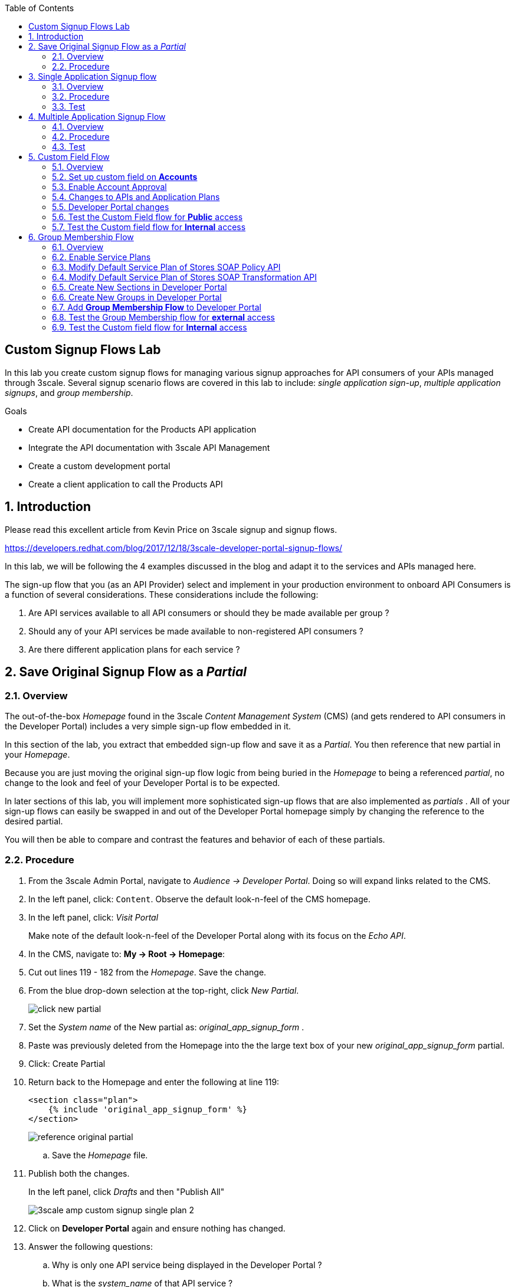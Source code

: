 :scrollbar:
:data-uri:
:toc2:
:linkattrs:


== Custom Signup Flows Lab

In this lab you create custom signup flows for managing various signup approaches for API consumers of your APIs managed through 3scale. 
Several signup scenario flows are covered in this lab to include: _single application sign-up_,  _multiple application signups_, and _group membership_.

.Goals
* Create API documentation for the Products API application
* Integrate the API documentation with 3scale API Management
* Create a custom development portal
* Create a client application to call the Products API

:numbered:

== Introduction

Please read this excellent article from Kevin Price on 3scale signup and signup flows.

https://developers.redhat.com/blog/2017/12/18/3scale-developer-portal-signup-flows/

In this lab, we will be following the 4 examples discussed in the blog and adapt it to the services and APIs managed here.

The sign-up flow that you (as an API Provider) select and implement in your production environment to onboard API Consumers is a function of several considerations.   
These considerations include the following:

. Are API services available to all API consumers or should they be made available per group ?
. Should any of your API services be made available to non-registered API consumers ?
. Are there different application plans for each service ?


== Save Original Signup Flow as a _Partial_

=== Overview

The out-of-the-box _Homepage_ found in the 3scale _Content Management System_ (CMS) (and gets rendered to API consumers in the Developer Portal) includes a very simple sign-up flow embedded in it.

In this section of the lab, you extract that embedded sign-up flow and save it as a _Partial_.
You then reference that new partial in your _Homepage_.

Because you are just moving the original sign-up flow logic from being buried in the _Homepage_ to being a referenced _partial_, no change to the look and feel of your Developer Portal is to be expected.

In later sections of this lab, you will implement more sophisticated sign-up flows that are also implemented as _partials_ .
All of your sign-up flows can easily be swapped in and out of the Developer Portal homepage simply by changing the reference to the desired partial.

You will then be able to compare and contrast the features and behavior of each of these partials.



=== Procedure

. From the 3scale Admin Portal, navigate to _Audience -> Developer Portal_.  Doing so will expand links related to the CMS.
. In the left panel, click: `Content`.  Observe the default look-n-feel of the CMS homepage.
. In the left panel, click: _Visit Portal_
+
Make note of the default look-n-feel of the Developer Portal along with its focus on the _Echo API_.

. In the CMS, navigate to: *My -> Root -> Homepage*:
. Cut out lines 119 - 182 from the _Homepage_.  Save the change.
. From the blue drop-down selection at the top-right, click _New Partial_.
+
image::images/click_new_partial.png[]

. Set the _System name_ of the New partial as: _original_app_signup_form_ .
. Paste was previously deleted from the Homepage into the the large text box of your new _original_app_signup_form_ partial.
. Click:  Create Partial
. Return back to the Homepage and enter the following at line 119:
+
-----
<section class="plan">
    {% include 'original_app_signup_form' %}
</section>
-----
+
image::images/reference_original_partial.png[]

.. Save the _Homepage_ file.

. Publish both the changes.
+
In the left panel, click _Drafts_ and then "Publish All"
+
image::images/3scale_amp_custom_signup_single_plan_2.png[]

. Click on *Developer Portal* again and ensure nothing has changed.

. Answer the following questions:

.. Why is only one API service being displayed in the Developer Portal ?
.. What is the _system_name_ of that API service ?

ifdef::showscript[]

. {% for plan in provider.services.api.application_plans %}
. api

endif::showscript[]




== Single Application Signup flow

=== Overview

This is the simplest signup flow.
It only allows a subscription to a single Service and Application Plan upon account creation.

This signup flow is actually very similar to the original sign-up flow you saved as a _partial_ in the previous section of this lab.

The only difference between this signup flow and the original is :

. The original partial is focused specifically on the sample _Echo_ API that comes out of the box with a fresh install of the product.
. This _single-app_ sign up flow used in this section iterates through the application plans of all services from the provider account.
+
The API consumer is allowed to sign-up for 1 of the possible many application plans displayed.

You do not need to enable any special features in the 3scale Developer portal to use this flow.

The signup flow is provided in the partial *~/lab/3scale_development_labs/DevPortal/_single_app_signup_form.html.liquid*.

=== Procedure

. Open the file *~/lab/3scale_development_labs/DevPortal/_single_app_signup_form.html.liquid* and examine the code for the signup:
.. Service/Application filter
+
----
            {% for service in provider.services %}
      		<h2> {{ service.name }} </h2>
      		<div class="row">
            {% for plan in service.application_plans%}
----
+
NOTE: The above liquid filter iterates through the list of all services for the provider, and then further iterates through all the application plans. 
Thus, this filter allows you to display a list of all services along with the service plans.
+
.. Plan Features/Limits
+
----
    <div class="col-md-4">
        <article class="panel panel-default">
            <div class="panel-heading">
                <strong>{{ plan.name }}</strong>
            </div>
            <div class="panel-body">
                <div class="row">
                    {% if plan.features == present %}
                    <div class="col-md-6">
                        <h5>Features</h5>
                        <ul class="features list-unstyled">
                            {% for feature in plan.features %}
                            <li>
                                <i class="fa fa-check"></i> {{ feature.name }}
                            </li>
                            {% endfor %}
                        </ul>
                    </div>
                    {% endif %}
                    <div class="col-md-6">
                        <h5>Limits</h5>
                        <ul class="limits list-unstyled">
                            {% if plan.usage_limits == present %} {% for limit in plan.usage_limits %}
                            <li>
                                <i class="fa fa-signal"></i> {{ limit.metric.name }} &ndash; {{ limit.value }} {{ limit.metric.unit }}s per {{ limit.period }}
                            </li>
                            {% endfor %} {% else %}
                            <li>
                                <i class="fa fa-signal"></i> No limits
                            </li>
                            {% endif %}
                        </ul>
                    </div>
                </div>
            </div>
----
+
NOTE: The above code displays the plan name and features/limits setup for the plan.
+
.. Signup link
+
----
                   <a class="btn btn-cta-secondary pull-right" href="{{ urls.signup }}?{{ plan | to_param }}&{{ service.service_plans.first | to_param }}">Signup to plan {{ plan.name }}</a>

----
+
NOTE: This section shows the link to redirect to the signup form for the chosen plan and service.
+
. Add this partial to the developer portal.
.. click on *New Partial*
.. Provide System name as:  *single_app_signup_form*
.. Copy the contents of the file *~/lab/3scale_development_labs/DevPortal/_single_app_signup_form.html.liquid* into the text field.
.. Click on *Create Partial*.
.. Confirm that the partial shows up in the menu list of partials.
+
image::images/3scale_amp_custom_signup_single_plan.png[]

. Edit the *Homepage*:
.. At around line 120, replace _original_app_signup_form_ with _single_app_signup_form_.
+
....
  <section class="plan">
    {% include 'single_app_signup_form' %}
  </section>
{% endif %}
....
+
NOTE: The include ensures the content of the partial is included to be displayed in the Homepage.
+
.. Save the file.
. Publish both the changes.
+
image::images/3scale_amp_custom_signup_single_plan_2.png[]


=== Test
. Navigate to the Developer Portal and ensure you are currently logged out.
. Verify that the Homepage now displays all API services and application plans created in previous labs:
+
image::images/3scale_amp_custom_signup_single_plan_3.png[]
+
. Now sign up using the form by clicking on one of the plans.
+
Notice that you are only allowed to select the link to a single application plan at a time.

. Fill up the form with a new user details and a valid email address.
+
image::images/3scale_amp_custom_signup_single_plan_4.png[]
+
. Once signup is successful, you will get a Success page.
+
image::images/3scale_amp_custom_signup_single_plan_5.png[]
+
. Look for the email to the email address provided.
+
image::images/3scale_amp_custom_signup_single_plan_6.png[]
+
. Click on the *activate your account* link and sign in with the username/password used to create the account.
. Finally, in the admin portal click on the *Developers* tab, check that the Account & user are created.
+
image::images/3scale_amp_custom_signup_single_plan_7.png[]




== Multiple Application Signup Flow

=== Overview
The multiple application signup flow allows users to signup for multiple services (and the associated application plans) at the same time.

It does so by providing a _partial_ that renders a multi-select check box HTML form in the Developer Portal.

In addition, the *Multiple Applications* feature needs to be enabled in the Developer Portal.

=== Procedure

. Login to the admin portal using your credentials and navigate to *Developer Portal*.
. Click on *Feature Visibility*.
. Ensure that the *Multiple Applications* feature is *_visible_*.
+
image::images/3scale_amp_custom_signup_multi_plan.png[]

The signup flow is provided in the partial *~/lab/3scale_development_labs/DevPortal/_multiple_app_signup_form.html.liquid*.

. Open the file *~/lab/3scale_development_labs/DevPortal/_multiple_app_signup_form.html.liquid* and examine the code for the signup:
. You will notice that the form is quite similar to the *_single_app_signup_form.html.liquid*. Specific to this _partial_, of interest is the following:
.. The signup form:
+
----
<form action="{{ urls.signup }}" method="get">
----
+
.. checkbox input:
+
----
<input type="checkbox" name="plan_ids[]" value="{{ plan.id }}">Signup to {{ plan.name }}</input>
<input type="hidden" name="plan_ids[]" value="{{ service.service_plans.first.id }}"></input>

----
+
.. A submit button to direct to the Signup form.
+
----
    <button type="submit" class="btn btn-cta-primary">Signup</a>
----
+
. Upload the partial to the Developer Portal.
.. System name* : *multi_app_signup_form*
.. Copy the contents of the file *~/lab/3scale_development_labs/DevPortal/_multiple_app_signup_form.html.liquid* and click on *Create Partial*.
. Ensure the partial shows up in the menu.
. Edit the *Homepage* and change the include section to use the *multi_app_signup_form* instead of *single_app_signup_form*.
. Now save and *Publish* the changes.

=== Test
. Navigate to the Developer Portal and ensure you are currently logged out.
. Notice the home page now has the multiple signup form, with a checkbox for each application plan.
+
image::images/3scale_amp_custom_signup_multi_plan_3.png[]
+
. Try to signup for 2 different applications (e.g API Unlimited and ProductsBasicPlan).
. In the signup form, provide an appropriate email address and user details.
. Click on the link in the confirmation email and login.
. Login as the new user and notice the ability to view all registered Application and Keys created for those chosen applications.
+
image::images/apps_and_creds.png[]

. Finally, in the admin portal click on the *Developers* tab, check that the Account & user are created.
+
image::images/3scale_amp_custom_signup_multi_plan_5.png[]
+
NOTE: Note that if there are any services with default application plans, then a default application is created for the account created using the signup form. 
In order to prevent this, do NOT mark any application plan as default in the service specification.





== Custom Field Flow

=== Overview

With this flow, a custom _field_ on the API consumer accounts is used to control the services those API consumers can see and subscribe to. 

A typical usecase is if there are multiple application plans each with different access (e.g a different plan for internal developers and another for external developers). 
This field can be combined with the *Account Approval* feature so that an admin can view and approve the user to a particular service.

In this sign-up flow use case, we will utilize two of the _Stores_ related APIs that you have created in previous labs.

. *Stores SOAP Policy API*
+
Manages SOAP services and introduces a custom SOAP policy to track metrics per SOAP operation.
+
In this scenario, we will make this *internal* and only available to API consumers who are signed up as _internal_ users. 

. *Stores SOAP Transformation API*
+
Uses JBoss Fuse as a REST to SOAP XML mediation layer.
+
In this scenario, this endpoint could be made available to API consumers who are signed up as _public_ users. 
+
We will also restrict *public* users to have an Account Approval required, so that before they could access the Stores Transformation API, an admin user will approve their request.


The below steps are required to accomplish this _Custom Field Flow_.

=== Set up custom field on *Accounts*

Let's start by defining the custom field on the API consumer *Accounts* object.

. Open the Admin Portal and navigate to: *Audience -> Accounts -> Fields Definitions* tab.
. Click on the *Create* link in the Account field.
+
image::images/account_field_create.png[]

. Enter the following values:
.. *Name*: access
.. *Label*: access
.. Do not check any of the *Required*, *Hidden* or *Read Only*.
.. *Choices*: internal, public
+
image::images/3scale_amp_custom_signup_field_plan_2.png[]

... Note that the field could be made *Required* so that any user signup will contain this field. 
Another usecase is to make it a *Hidden* field, and have a simple javascript provide its value (e.g depending on user's email address). 
This field can also be made *Read Only* such that it cannot be changed by the API consumers, only by the API provider tenant admin.
... In our scenario, we leave all of these options unchecked so that upon sign-up, the user can see this field and optionally decide whether to gain access to either an _internal_ or _public_ API.

. Click `Create`, and check that the field is successfully added to the Account object.
+
image::images/3scale_amp_custom_signup_field_plan_3.png[]



=== Enable Account Approval
It is possible to require that an API provider approve and activate all accounts initiated by API consumers.

Please enable this feature now by executing the following:

. As an API provider, navigate to the following in the Admin Portal: `Audience -> Accounts -> Usage Rules -> Signup`
. Click the checkbox: `Account approval required`
. Click `Update Settings`

This feature will be used in both this custom signup flow as well as the next one introduced in this lab:  _Group Membership Signup_.

=== Changes to APIs and Application Plans

In this section, a custom _feature_ will be defined for two of your API services:  _Stores SOAP Policy API_ and _Stores Transformation API_.

The values (_internal_ and _public_ ) of these _features_ correspond to the values of the previously created _field_ defined for all API consumer _accounts_.

==== Stores SOAP Policy API

. Navigate to the  *Settings* for the Stores SOAP Policy API, and select *default* plan, enable the option: *Developers can select a plan when creating a new application*.
+
image::images/3scale_amp_custom_signup_field_plan_10.png[]
+
. Click on *Update Service*.

. Navigate to the _StoresSOAPBasicPlan_ Application Plan of the *Stores SOAP Policy API*.
. Create a *New Feature* with following values:
.. *Name* : internal
.. *System name* : internal
.. *Description* : This Plan is intended for internal users.
. Click on *Save*
+
image::images/3scale_amp_custom_signup_field_plan_4.png[]
+
. Click on the *x* under *Enabled?* to enable the feature.

==== Stores Transformation API

. For the *default* plan of the _Stores Transformation API_, enable the option:  *Developers can select a plan when creating a new application*.
. Navigate to the *StoresPremiumPlan* of the *Stores SOAP Transformation API*.
. Select the checkbox for *Application require approval?*
. Create a new feature for this plan with the following values:
.. *Name* : public
.. *System name* : public
.. *Description* : This Plan is intended for public users.
. After saving the new feature, enable it.
 

=== Developer Portal changes

Two _partials_ will be be specified in the _Homepage_.

The first new partial renders in the Dev Portal for unauthenticated users.
The second new partial renders in the Dev Portal only after the API consumer has registered a new account and authenticated in.

. Add the partial *unauthenticated_noplan_signup_form* with the contents of the file: *~/lab/3scale_development_labs/DevPortal/_unauthenticated_noplan_signup_form.html.liquid*
. In the *Homepage*, modify the include statement at around line 123 
+
----
{% include 'unauthenticated_noplan_signup_form' %}
----
+
This partial is rendered for unauthenticated users.
Notice that is simply provides a link to the registration page.


. Add the partial *custom_field_signup_form* with the contents of the file *~/lab/3scale_development_labs/DevPortal/_custom_field_plans.html.liquid*
. In the *Homepage*, add the following after line 87 (before the *{% else %}* line).
+
----
{% include 'custom_field_signup_form' %}
----
+
This partial is rendered for authenticated API consumers.
Notice that the partial contains logic to iterate through the list of services and application plans.
It  then offers to the API consumer the ability to register for only those plans available as per the custom account field .

. Save and publish all the changes.

=== Test the Custom Field flow for *Public* access

. Navigate to the Developer Portal and ensure you are currently logged out.
. Click the link provided by your _unauthenticated_noplan_signup_form_:
+
image::images/noplan_signup.png[]

. Provide new user details (with a valid email address).
. Select *ACCESS* to be *public*.
. Click on *Sign up*.
+
image::images/3scale_amp_custom_signup_field_plan_7.png[]
+
. Navigate to the *Developers* tabs and note the new account is created.
+
image::images/3scale_amp_custom_signup_field_plan_8.png[]
+
NOTE: Note that even if no application is selected during signup, new _applications_ (derived from the *default* application plan) for each service are created for each account.

. Now activate the user by clicking on the activation link in the email.
. Login as the new user created to the Developer Portal.
. Note the Homepage after sign-in shows the *public* plan for the user to subscribe.
+
image::images/3scale_amp_custom_signup_field_plan_9.png[]
+
. Click on *Signup to plan StoresPremiumPlan* link.
. Provide a name and descrption for the new plan and then click: *Create Application*

. Note the success page shows the application *Pending Approval*.
+
image::images/3scale_amp_custom_signup_field_plan_12.png[]

. As the API provider, navigate in the Admin Portal to the newly created application and notice its current status of: _pending_.
. Click on *Accept* to accept the application.
+
image::images/3scale_amp_custom_signup_field_plan_13.png[]


=== Test the Custom field flow for *Internal* access

Repeat the steps from the above section to create a user with *internal* access, and ensure that you can subscribe the user to the *StoresSOAPBasicPlan*.







== Group Membership Flow

=== Overview

Group Membership flow is especially useful when you want to control the access to Services, and not just the application plans.
If you want to create sections of content that users can only access when they have the correct permissions then you should use this flow.


Our usecase for this lab will be similar to the last lab on _custom field signup_. 
Instead of relying on application plans for *internal* and *public* user signup, we will restrict the service itself to be either *private* or *external*.
In this manner, the service will only be seen by the users who belong to the particular group.
This way, we can restrict even the ability to view services that are not available to specific users.

To subscribe to any API a user must have signed up to create an account first.
Therefore, the Services and Plans are only visible to users once they have an Account.
You should assign the appropriate Group Membership once the Account has been created.

=== Enable Service Plans
This _Group Membership Flow_ relies on the enablement of _Service Plans_.

. As an API provider, login to the Admin Portal and navigate to the following to enable _Service Plans_:  `Audience -> Accounts -> Settings -> Usage Rules`
. Check the box for *Service Plans* and then click: *Update Settings*.
+
image::images/3scale_amp_group_member_signup_plan.png[]

. Enablement of _Service Plans_ subsequently has the affect of making the following visible in the Admin Portal:

.. `<any API> -> Overview -> Published Service Plans`
+
image::images/published_service_plans.png[]

.. `Audience -> Accounts -> Subscriptions`
+
image::images/list_ss.png[]


=== Modify Default Service Plan of Stores SOAP Policy API

. As an API provider, navigate to the _Subscriptions -> Service Plans_ section of the *Stores SOAP Policy API*. 
. Ensure that the *Default Plan* text box is empty.
+
image::images/3scale_amp_group_member_signup_plan_2.png[]

. Click on the *Default* service plan.
. Click on *New Feature* link.
. Add the following values:
.. *Name* : external feature
.. *System name* : serviceplan/external
.. *Description* : This is the external service plan.
. Save and then click the *x* under *Enabled?* to enable the feature.
+
image::images/3scale_amp_group_member_signup_plan_4.png[]

=== Modify Default Service Plan of Stores SOAP Transformation API

Similar to what you just previously did, create a new feature on the *Default* service plan of your _Stores SOAP Transformation API_.
This new feature should have the following attributes:

. *Name* : private feature
. *System name* : serviceplan/private
. *Description* : This is the private service plan.

Also, ensure that a default service plan is de-selected from this API.

=== Create New Sections in Developer Portal

. Navigate to the *Developer Portal* tab of the admin portal.
. Click on the *New Section* from the *New Page* drop down.
. Enter the following values:
.. *Title*: external
.. *Public*: uncheck the box
.. *Parent*: .Root
.. *Partial Path*: /external
. Click on *Create Section*.
+
image::images/3scale_amp_group_member_signup_plan_6.png[]

. Create another *New Section* for *private* with the following values:
.. *Title*: private 
.. *Public*: uncheck the box
.. *Parent*: .Root
.. *Partial Path*: /private

=== Create New Groups in Developer Portal

. From the left panel of the CMS, click: *Groups*
. Create a new group *External* and assign the *external* section.
+
image::images/3scale_amp_group_member_signup_plan_8.png[]

. Create another new group *Private* and assign the *private* section.
. Confirm that both groups are created and right sections assigned.
+
image::images/3scale_amp_group_member_signup_plan_9.png[]

=== Add *Group Membership Flow* to Developer Portal

. Study the contents of the file: *~/lab/3scale_development_labs/DevPortal/_group_membership_plans.html.liquid*
+
Understand the liquid logic used in order to present the user with the correct signup form depending on their group membership.

. Via the CMS, add a new partial *group_member_signup_form* to the Dev Portal *Homepage*.
+
Do so by copying contents from file *~/lab/3scale_development_labs/DevPortal/_group_membership_plans.html.liquid* to your new partial

. Navigate to the CMS and in the *Homepage* make the following changes:
.. Remove the reference to following line (at about line 88) created in the previous section of this lab:
+
----
 {% include 'custom_field_signup_form' %}
----

..  Replace that line with the following:
+
----
{% if current_user and current_account.applications.size == 0 %}

  {% if current_user.sections.size > 0 %}

    {% include 'group_member_signup_form' %}

  {% else %}

    {% include 'custom_field_signup_form' %}

  {% endif %}
{% endif %}
----
+
NOTE: This liquid code ensures that if the user has a private section (e.g is part of the group, then the section is presented to the user. Otherwise, the custom field signup form from previous lab is presented.
+
. Publish all the changes in the Developer Portal.

=== Test the Group Membership flow for *external* access

==== New User Registration
. Navigate to the Developer Portal and ensure you are currently logged out.
. Click the link provided by your _unauthenticated_noplan_signup_form_.
. In the sign-up form, provide a new user details (with a valid email address).
. Ignore the *ACCESS* parameter.
. Click on *Sign up*.

==== API Provider: Active new account and assign group membership
. Navigate to the *Developers* tabs and note the new account is created.
+
image::images/3scale_amp_group_member_signup_plan_11.png[]
+
NOTE: Note that the account created does not have any service subscriptions or applications associated with it.
The reason for this is that you previously set blank the value of the _Default Service Plan_.

. Activate the user by clicking on the *Activate* link in the Accounts listing.
+
image::images/3scale_amp_group_member_signup_plan_12.png[]

. Click on *Group Memberships* breadcrumb in the Account details page.
+
image::images/3scale_amp_group_member_signup_plan_13.png[]

. Assign the Group *External* to the user and Save.
+
image::images/3scale_amp_group_member_signup_plan_14.png[]


==== API Consumer: Select group

. In a new browser window, login with the user credentials to the Developer Portal.
. Note the Homepage after sign-in shows the *Pick a group plan* section for the user to subscribe.
+
image::images/3scale_amp_group_member_signup_plan_15.png[]

. Click on *Subscribe to the Stores service* link.
. Notice that the *Services* page shows the user subscribed to the *Default* service for the Stores API.
+
image::images/3scale_amp_group_member_signup_plan_16.png[]
+
NOTE: You can also edit the *Services - Index* page to only show the subscribed services, or the remove the link for the service subscriptions for the other services, so that the user can only see the services he is already subscribed to. This is left as an exercise.
+
. Click on the *Applications* menu item.
+
image::images/3scale_amp_group_member_signup_plan_17.png[]
+
. Click on *Create New Application*.
. In the form, provide the details:
.. *Name* : RHBank12 Stores API
.. *Description* : RHBank12 Stores API Plan
+
image::images/3scale_amp_custom_signup_field_plan_11.png[]
+
. Click on *Create Application*.

. Now in the Admin Portal, navigate to the *Developers*, select the Account and click on the Application created for Stores API.
. Notice the Application State.
. Click on *Accept* to accept the application.
+
image::images/3scale_amp_group_member_signup_plan_18.png[]
+
. Run a test request with the user key to confirm the application access is working correctly.

=== Test the Custom field flow for *Internal* access

Now repeat the steps from the above section to create a user with *private* group membership, and ensure that you can subscribe the user to the *Stores SOAP API service*.





.References
* https://developers.redhat.com/blog/2017/12/18/3scale-developer-portal-signup-flows/
